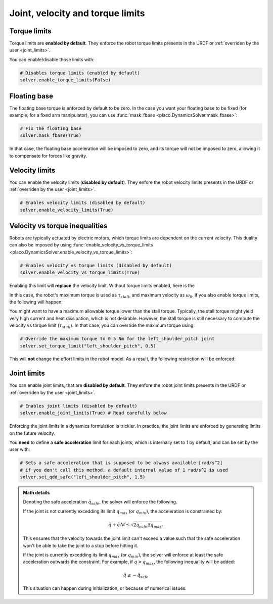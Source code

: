 Joint, velocity and torque limits
=================================

Torque limits
-------------

Torque limits are **enabled by default**. They enforce the robot torque limits
presents in the URDF or :ref:`overriden by the user <joint_limits>`.

You can enable/disable those limits with:


.. code-block:: python

    # Disables torque limits (enabled by default)
    solver.enable_torque_limits(False)


Floating base
-------------

The floating base torque is enforced by default to be zero. In the case you want your floating base to be
fixed (for example, for a fixed arm manipulator), you can use :func:`mask_fbase <placo.DynamicsSolver.mask_fbase>`:

.. code-block:: python

    # Fix the floating base
    solver.mask_fbase(True)

In that case, the floating base acceleration will be imposed to zero, and its torque will not be imposed to zero,
allowing it to compensate for forces like gravity.

Velocity limits
---------------

You can enable the velocity limits (**disabled by default**). They enfore the robot velocity limits
presents in the URDF or :ref:`overriden by the user <joint_limits>`.

.. code-block:: python

    # Enables velocity limits (disabled by default)
    solver.enable_velocity_limits(True)


Velocity vs torque inequalities
-------------------------------

Robots are typically actuated by electric motors, which torque limits are dependent on the current velocity.
This duality can also be imposed by using :func:`enable_velocity_vs_torque_limits <placo.DynamicsSolver.enable_velocity_vs_torque_limits>`:

.. code-block:: python

    # Enables velocity vs torque limits (disabled by default)
    solver.enable_velocity_vs_torque_limits(True)

Enabling this limit will **replace** the velocity limit.
Without torque limits enabled, here is the 

.. image:: ../_static/velocity_vs_torque.svg
    :width: 300px
    :align: center

In this case, the robot's maximum torque is used as :math:`\tau_{stall}`, and maximum velocity as :math:`\omega_0`.
If you also enable torque limits, the following will happen:

.. image:: ../_static/velocity_vs_torque_tau_max.svg
    :width: 300px
    :align: center

You might want to have a maximum allowable torque lower than the stall torque.
Typically, the stall torque might yield very high current and heat dissipation, which is not desirable.
However, the stall torque is still necessary to compute the velocity vs torque limit (:math:`\tau_{stall}`).
In that case, you can override the maximum torque using:

.. code-block:: python

    # Override the maximum torque to 0.5 Nm for the left_shoulder_pitch joint
    solver.set_torque_limit("left_shoulder_pitch", 0.5)

This will **not** change the effort limits in the robot model.
As a result, the following restriction will be enforced:

.. image:: ../_static/velocity_vs_torque_custom_tau_max.svg
    :width: 300px
    :align: center

Joint limits
------------

You can enable joint limits, that are **disabled by default**. They enfore the robot joint limits
presents in the URDF or :ref:`overriden by the user <joint_limits>`.

.. code-block:: python

    # Enables joint limits (disabled by default)
    solver.enable_joint_limits(True) # Read carefully below

Enforcing the joint limits in a dynamics formulation is trickier. In practice, the joint limits are enforced
by generating limits on the future velocity.

You **need** to define a **safe acceleration** limit for each joints, which is internally set to 1 by default,
and can be set by the user with:

.. code-block:: python

    # Sets a safe acceleration that is supposed to be always available [rad/s^2]
    # if you don't call this method, a default internal value of 1 rad/s^2 is used
    solver.set_qdd_safe("left_shoulder_pitch", 1.5)

.. admonition:: Math details

    Denoting the safe acceleration :math:`\ddot q_{safe}`, the solver will enforce the following.

    If the joint is not currently excedding its limit :math:`q_{max}` (or :math:`q_{min}`), the acceleration is
    constrained by:

    .. math::

        \dot q + \ddot q \Delta t \le \sqrt{2 \ddot q_{safe} \Delta q_{max}}.

    This ensures that the velocity towards the joint limit can't exceed a value such that the safe acceleration
    won't be able to take the joint to a stop before hitting it.

    If the joint is currently excedding its limit :math:`q_{max}` (or :math:`q_{min}`), the solver will enforce
    at least the safe acceleration outwards the constraint. For example, if :math:`q > q_{max}`, the following
    inequality will be added:

    .. math::

        \ddot q \le -\ddot q_{safe}

    This situation can happen during initialization, or because of numerical issues.